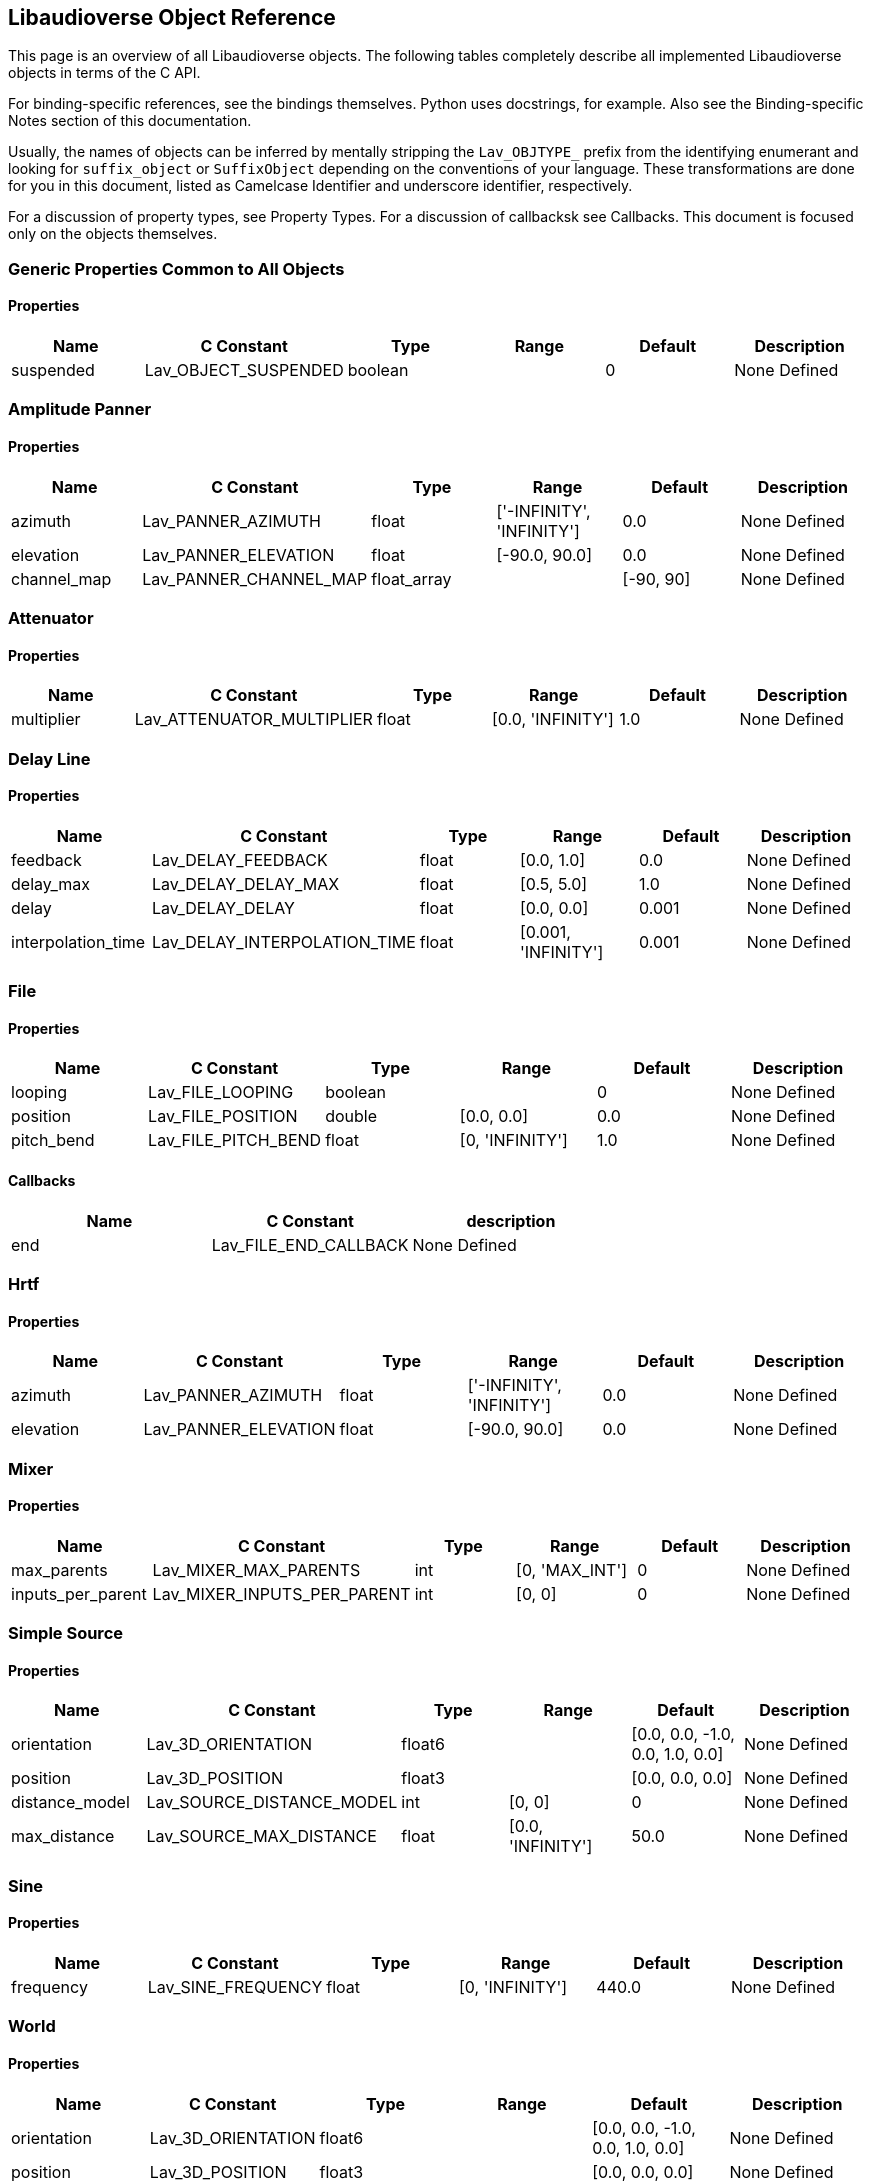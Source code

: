 == Libaudioverse Object Reference

This page is an overview of all Libaudioverse objects.
The following tables completely describe all implemented Libaudioverse objects in terms of the C API.

For binding-specific references, see the bindings themselves.
Python uses docstrings, for example.
Also see the Binding-specific Notes section of this documentation.

Usually, the names of objects can be inferred by mentally stripping the `Lav_OBJTYPE_` prefix from the identifying enumerant and looking for `suffix_object` or `SuffixObject` depending on the conventions of your language.
These transformations are done for you in this document, listed as Camelcase Identifier and underscore identifier, respectively.

For a discussion of property types, see Property Types.  For a discussion of callbacksk see Callbacks.  This document is focused only on the objects themselves.

=== Generic Properties Common to All Objects

==== Properties

|===
|Name|C Constant|Type|Range|Default | Description

|suspended
|Lav_OBJECT_SUSPENDED
|boolean
|
|0
|None Defined
|===


=== Amplitude Panner

==== Properties

|===
|Name|C Constant|Type|Range|Default | Description

|azimuth
|Lav_PANNER_AZIMUTH
|float
|['-INFINITY', 'INFINITY']
|0.0
|None Defined

|elevation
|Lav_PANNER_ELEVATION
|float
|[-90.0, 90.0]
|0.0
|None Defined

|channel_map
|Lav_PANNER_CHANNEL_MAP
|float_array
|
|[-90, 90]
|None Defined
|===


=== Attenuator

==== Properties

|===
|Name|C Constant|Type|Range|Default | Description

|multiplier
|Lav_ATTENUATOR_MULTIPLIER
|float
|[0.0, 'INFINITY']
|1.0
|None Defined
|===


=== Delay Line

==== Properties

|===
|Name|C Constant|Type|Range|Default | Description

|feedback
|Lav_DELAY_FEEDBACK
|float
|[0.0, 1.0]
|0.0
|None Defined

|delay_max
|Lav_DELAY_DELAY_MAX
|float
|[0.5, 5.0]
|1.0
|None Defined

|delay
|Lav_DELAY_DELAY
|float
|[0.0, 0.0]
|0.001
|None Defined

|interpolation_time
|Lav_DELAY_INTERPOLATION_TIME
|float
|[0.001, 'INFINITY']
|0.001
|None Defined
|===


=== File

==== Properties

|===
|Name|C Constant|Type|Range|Default | Description

|looping
|Lav_FILE_LOOPING
|boolean
|
|0
|None Defined

|position
|Lav_FILE_POSITION
|double
|[0.0, 0.0]
|0.0
|None Defined

|pitch_bend
|Lav_FILE_PITCH_BEND
|float
|[0, 'INFINITY']
|1.0
|None Defined
|===

==== Callbacks

|===
|Name | C Constant | description

|end
|Lav_FILE_END_CALLBACK
|None Defined
|===

=== Hrtf

==== Properties

|===
|Name|C Constant|Type|Range|Default | Description

|azimuth
|Lav_PANNER_AZIMUTH
|float
|['-INFINITY', 'INFINITY']
|0.0
|None Defined

|elevation
|Lav_PANNER_ELEVATION
|float
|[-90.0, 90.0]
|0.0
|None Defined
|===


=== Mixer

==== Properties

|===
|Name|C Constant|Type|Range|Default | Description

|max_parents
|Lav_MIXER_MAX_PARENTS
|int
|[0, 'MAX_INT']
|0
|None Defined

|inputs_per_parent
|Lav_MIXER_INPUTS_PER_PARENT
|int
|[0, 0]
|0
|None Defined
|===


=== Simple Source

==== Properties

|===
|Name|C Constant|Type|Range|Default | Description

|orientation
|Lav_3D_ORIENTATION
|float6
|
|[0.0, 0.0, -1.0, 0.0, 1.0, 0.0]
|None Defined

|position
|Lav_3D_POSITION
|float3
|
|[0.0, 0.0, 0.0]
|None Defined

|distance_model
|Lav_SOURCE_DISTANCE_MODEL
|int
|[0, 0]
|0
|None Defined

|max_distance
|Lav_SOURCE_MAX_DISTANCE
|float
|[0.0, 'INFINITY']
|50.0
|None Defined
|===


=== Sine

==== Properties

|===
|Name|C Constant|Type|Range|Default | Description

|frequency
|Lav_SINE_FREQUENCY
|float
|[0, 'INFINITY']
|440.0
|None Defined
|===


=== World

==== Properties

|===
|Name|C Constant|Type|Range|Default | Description

|orientation
|Lav_3D_ORIENTATION
|float6
|
|[0.0, 0.0, -1.0, 0.0, 1.0, 0.0]
|None Defined

|position
|Lav_3D_POSITION
|float3
|
|[0.0, 0.0, 0.0]
|None Defined
|===


